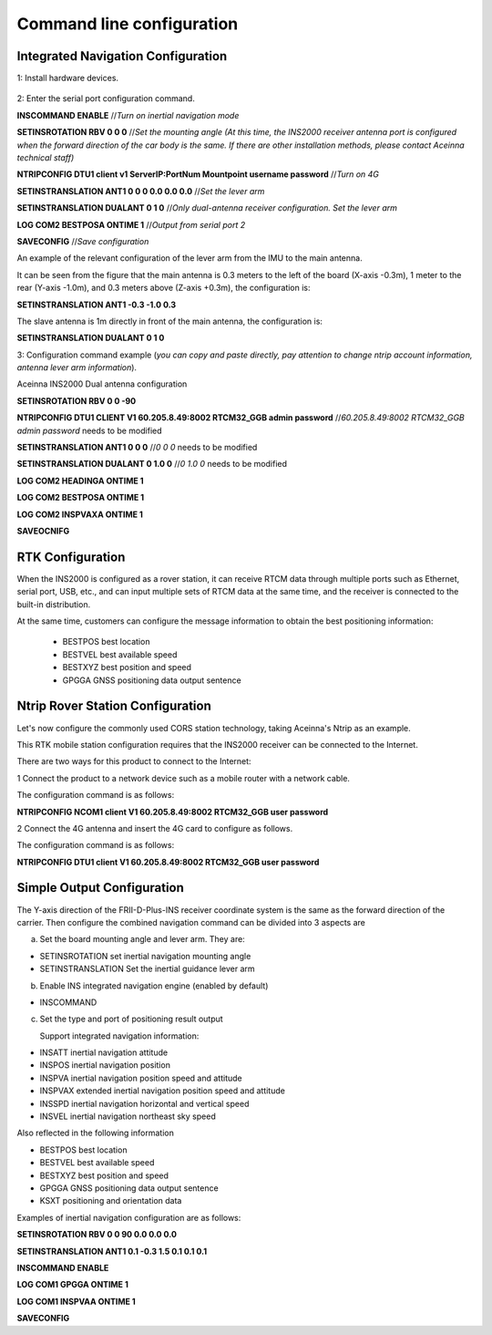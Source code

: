 Command line configuration
~~~~~~~~~~~~~~~~~~~~~~~~~~

Integrated Navigation Configuration
===================================

1: Install hardware devices.

  .. figure:: ../media/vehicle_installation.png
      :align: center

2: Enter the serial port configuration command.

**INSCOMMAND ENABLE**  //*Turn on inertial navigation mode*

**SETINSROTATION RBV 0 0 0** //*Set the mounting angle (At this time, the INS2000 receiver antenna port is configured 
when the forward direction of the car body is the same. If there are other installation methods, please contact Aceinna 
technical staff)*

**NTRIPCONFIG DTU1 client v1 ServerIP:PortNum Mountpoint username password** //*Turn on 4G*

**SETINSTRANSLATION ANT1 0 0 0 0.0 0.0 0.0** //*Set the lever arm*

**SETINSTRANSLATION DUALANT 0 1 0** //*Only dual-antenna receiver configuration. Set the lever arm*

**LOG COM2 BESTPOSA ONTIME 1** //*Output from serial port 2*

**SAVECONFIG** //*Save configuration*

An example of the relevant configuration of the lever arm from the IMU to the main antenna.

.. image:: ../media/lever_arm.png
   :align: center

It can be seen from the figure that the main antenna is 0.3 meters to the left of the board (X-axis -0.3m), 1 meter to the 
rear (Y-axis -1.0m), and 0.3 meters above (Z-axis +0.3m), the configuration is:

**SETINSTRANSLATION ANT1 -0.3 -1.0 0.3**

The slave antenna is 1m directly in front of the main antenna, the configuration is:

**SETINSTRANSLATION DUALANT 0 1 0**

3: Configuration command example (*you can copy and paste directly, pay attention to change ntrip account information, 
antenna lever arm information*).

Aceinna INS2000  Dual antenna configuration

**SETINSROTATION RBV 0 0 -90**

**NTRIPCONFIG DTU1 CLIENT V1 60.205.8.49:8002 RTCM32_GGB admin password** //*60.205.8.49:8002 RTCM32_GGB admin password* needs to be modified

**SETINSTRANSLATION ANT1 0 0 0** //*0 0 0* needs to be modified

**SETINSTRANSLATION DUALANT 0 1.0 0** //*0 1.0 0* needs to be modified

**LOG COM2 HEADINGA ONTIME 1**

**LOG COM2 BESTPOSA ONTIME 1**

**LOG COM2 INSPVAXA ONTIME 1**

**SAVEOCNIFG**

RTK Configuration
=================

When the INS2000 is configured as a rover station, it can receive RTCM data through multiple ports such as Ethernet, serial port, 
USB, etc., and can input multiple sets of RTCM data at the same time, and the receiver is connected to the built-in distribution.

At the same time, customers can configure the message information to obtain the best positioning information:

 * BESTPOS best location
 * BESTVEL best available speed
 * BESTXYZ best position and speed
 * GPGGA GNSS positioning data output sentence

Ntrip Rover Station Configuration
=================================

Let's now configure the commonly used CORS station technology, taking Aceinna's Ntrip as an example.

This RTK mobile station configuration requires that the INS2000 receiver can be connected to the Internet.

There are two ways for this product to connect to the Internet:

1 Connect the product to a network device such as a mobile router with a network cable.

The configuration command is as follows:

**NTRIPCONFIG NCOM1 client V1 60.205.8.49:8002 RTCM32_GGB user password**

2 Connect the 4G antenna and insert the 4G card to configure as follows.

The configuration command is as follows:

**NTRIPCONFIG DTU1 client V1 60.205.8.49:8002 RTCM32_GGB user password**

Simple Output Configuration
===========================

The Y-axis direction of the FRII-D-Plus-INS receiver coordinate system is the same as the forward direction of the carrier. 
Then configure the combined navigation command can be divided into 3 aspects are

a) Set the board mounting angle and lever arm. They are:

* SETINSROTATION set inertial navigation mounting angle
* SETINSTRANSLATION Set the inertial guidance lever arm

b) Enable INS integrated navigation engine (enabled by default)

* INSCOMMAND

c) Set the type and port of positioning result output

   Support integrated navigation information:

* INSATT inertial navigation attitude
* INSPOS inertial navigation position
* INSPVA inertial navigation position speed and attitude
* INSPVAX extended inertial navigation position speed and attitude
* INSSPD inertial navigation horizontal and vertical speed
* INSVEL inertial navigation northeast sky speed

Also reflected in the following information

* BESTPOS best location
* BESTVEL best available speed
* BESTXYZ best position and speed
* GPGGA GNSS positioning data output sentence
* KSXT positioning and orientation data

Examples of inertial navigation configuration are as follows:

**SETINSROTATION RBV 0 0 90 0.0 0.0 0.0**

**SETINSTRANSLATION ANT1 0.1 -0.3 1.5 0.1 0.1 0.1**

**INSCOMMAND ENABLE**

**LOG COM1 GPGGA ONTIME 1**

**LOG COM1 INSPVAA ONTIME 1**

**SAVECONFIG**